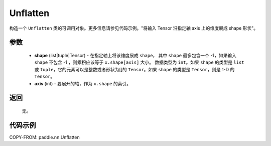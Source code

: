 .. _cn_api_nn_Unflatten:

Unflatten
-------------------------------

.. py:function:: paddle.nn.Unflatten(shape, axis, name=None)



构造一个 ``Unflatten`` 类的可调用对象。更多信息请参见代码示例。"将输入 Tensor 沿指定轴 axis 上的维度展成 shape 形状"。


参数
::::::::::::

    - **shape** (list|tuple|Tensor) - 在指定轴上将该维度展成 ``shape``， 其中 ``shape`` 最多包含一个 -1，如果输入 ``shape`` 不包含 -1 ，则乘积应该等于 ``x.shape[axis]`` 大小。 数据类型为 ``int``。如果 ``shape`` 的类型是 ``list`` 或 ``tuple``，它的元素可以是整数或者形状为[]的 ``Tensor``。如果 ``shape`` 的类型是 ``Tensor``，则是 1-D 的 ``Tensor``。
    - **axis** (int) - 要展开的轴，作为 ``x.shape`` 的索引。

返回
::::::::::::
  无。


代码示例
::::::::::::

COPY-FROM: paddle.nn.Unflatten
